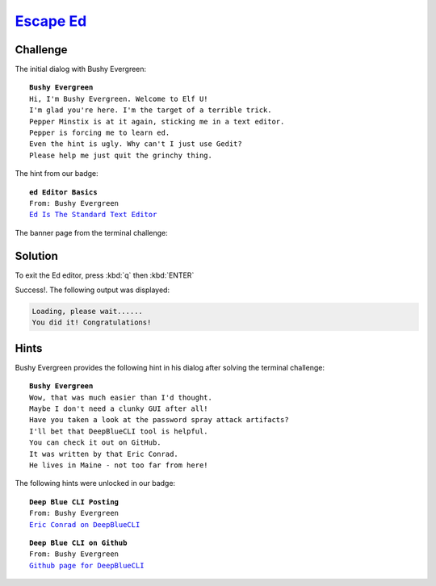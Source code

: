 `Escape Ed <https://docker2019.kringlecon.com/?challenge=edescape&id=c65f17d9-33e5-47e8-a1bf-cb295f1af16b>`_
============================================================================================================

Challenge
---------
The initial dialog with Bushy Evergreen:

.. parsed-literal::
    **Bushy Evergreen**
    Hi, I'm Bushy Evergreen. Welcome to Elf U!
    I'm glad you're here. I'm the target of a terrible trick.
    Pepper Minstix is at it again, sticking me in a text editor.
    Pepper is forcing me to learn ed.
    Even the hint is ugly. Why can't I just use Gedit?
    Please help me just quit the grinchy thing.

The hint from our badge:

.. parsed-literal::
    **ed Editor Basics**
    From: Bushy Evergreen
    `Ed Is The Standard Text Editor <http://cs.wellesley.edu/~cs249/Resources/ed_is_the_standard_text_editor.html>`_

The banner page from the terminal challenge:

.. image:: /images/escapeed-banner.png

Solution
--------
To exit the Ed editor, press :kbd:`q` then :kbd:`ENTER` 

Success!. The following output was displayed:

.. code-block::

    Loading, please wait......
    You did it! Congratulations!

Hints
-----
Bushy Evergreen provides the following hint in his dialog after solving the terminal challenge:

.. parsed-literal::
    **Bushy Evergreen**
    Wow, that was much easier than I'd thought.
    Maybe I don't need a clunky GUI after all!
    Have you taken a look at the password spray attack artifacts?
    I'll bet that DeepBlueCLI tool is helpful.
    You can check it out on GitHub.
    It was written by that Eric Conrad.
    He lives in Maine - not too far from here!

The following hints were unlocked in our badge:

.. parsed-literal::
    **Deep Blue CLI Posting**
    From: Bushy Evergreen
    `Eric Conrad on DeepBlueCLI <https://www.ericconrad.com/2016/09/deepbluecli-powershell-module-for-hunt.html>`_

.. parsed-literal::
    **Deep Blue CLI on Github**
    From: Bushy Evergreen
    `Github page for DeepBlueCLI <https://github.com/sans-blue-team/DeepBlueCLI>`_
